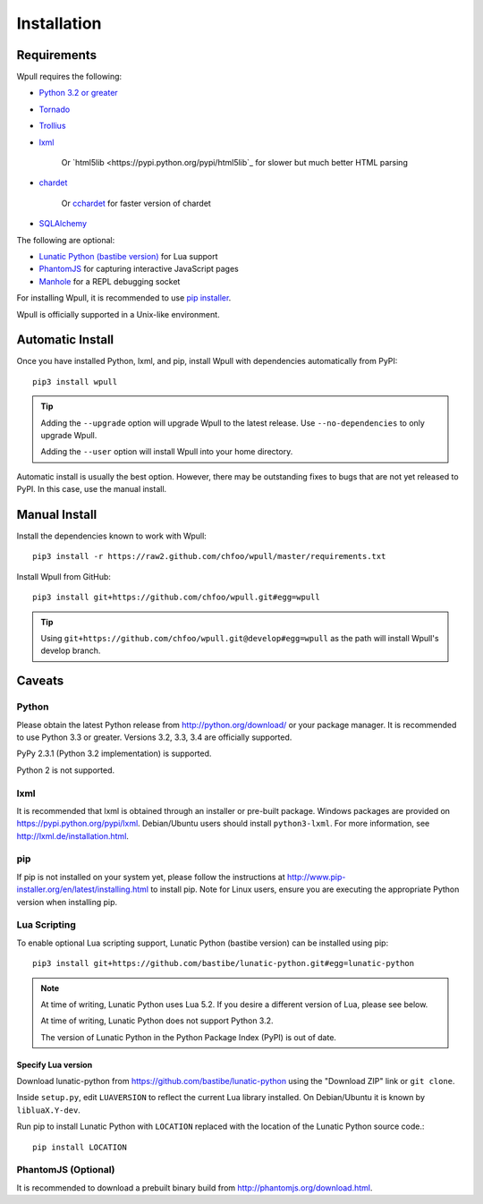============
Installation
============

Requirements
============

Wpull requires the following:

* `Python 3.2 or greater <http://python.org/download/>`_
* `Tornado <https://pypi.python.org/pypi/tornado>`_
* `Trollius <https://pypi.python.org/pypi/trollius>`_
* `lxml <https://pypi.python.org/pypi/lxml>`_

   Or `html5lib <https://pypi.python.org/pypi/html5lib`_ for slower
   but much better HTML parsing

* `chardet <https://pypi.python.org/pypi/chardet>`_

   Or `cchardet <https://pypi.python.org/pypi/cchardet>`_ for faster
   version of chardet

* `SQLAlchemy <https://pypi.python.org/pypi/SQLAlchemy>`_

The following are optional:

* `Lunatic Python (bastibe version)
  <https://github.com/bastibe/lunatic-python>`_ for Lua support
* `PhantomJS <http://phantomjs.org/>`_ for capturing interactive
  JavaScript pages
* `Manhole <https://pypi.python.org/pypi/manhole>`_ for a REPL debugging socket

For installing Wpull, it is recommended to use `pip installer
<http://www.pip-installer.org/>`_.

Wpull is officially supported in a Unix-like environment.


Automatic Install
=================

Once you have installed Python, lxml, and pip, install Wpull with
dependencies automatically from PyPI::

    pip3 install wpull

.. Tip:: Adding the ``--upgrade`` option will upgrade Wpull to the latest
   release. Use ``--no-dependencies`` to only upgrade Wpull.
   
   Adding the ``--user`` option will install Wpull into your home
   directory.

Automatic install is usually the best option. However, there may be
outstanding fixes to bugs that are not yet released to PyPI. In this
case, use the manual install.


Manual Install
==============

Install the dependencies known to work with Wpull::

    pip3 install -r https://raw2.github.com/chfoo/wpull/master/requirements.txt

Install Wpull from GitHub::

    pip3 install git+https://github.com/chfoo/wpull.git#egg=wpull

.. Tip:: Using ``git+https://github.com/chfoo/wpull.git@develop#egg=wpull``
   as the path will install Wpull's develop branch.


Caveats
=======

Python
++++++

Please obtain the latest Python release from http://python.org/download/
or your package manager. It is recommended to use Python 3.3 or greater.
Versions 3.2, 3.3, 3.4 are officially supported.

PyPy 2.3.1 (Python 3.2 implementation) is supported.

Python 2 is not supported.


lxml
++++

It is recommended that lxml is obtained through an installer
or pre-built package. Windows packages are provided on
https://pypi.python.org/pypi/lxml. Debian/Ubuntu users
should install ``python3-lxml``. For more information, see
http://lxml.de/installation.html.


pip
+++

If pip is not installed on your system yet, please follow the instructions
at http://www.pip-installer.org/en/latest/installing.html to install
pip. Note for Linux users, ensure you are executing the appropriate
Python version when installing pip.


Lua Scripting
+++++++++++++

To enable optional Lua scripting support, Lunatic Python (bastibe version)
can be installed using pip::

    pip3 install git+https://github.com/bastibe/lunatic-python.git#egg=lunatic-python

.. Note:: At time of writing, Lunatic Python uses Lua 5.2. If you desire a
   different version of Lua, please see below.

   At time of writing, Lunatic Python does not support Python 3.2.

   The version of Lunatic Python in the Python Package Index (PyPI)
   is out of date.


Specify Lua version
-------------------

Download lunatic-python from https://github.com/bastibe/lunatic-python using
the "Download ZIP" link or ``git clone``.

Inside ``setup.py``, edit ``LUAVERSION`` to reflect the current Lua library
installed. On Debian/Ubuntu it is known by ``libluaX.Y-dev``.

Run pip to install Lunatic Python with ``LOCATION`` replaced with the
location of the Lunatic Python source code.::

    pip install LOCATION


PhantomJS (Optional)
++++++++++++++++++++

It is recommended to download a prebuilt binary build from
http://phantomjs.org/download.html.

